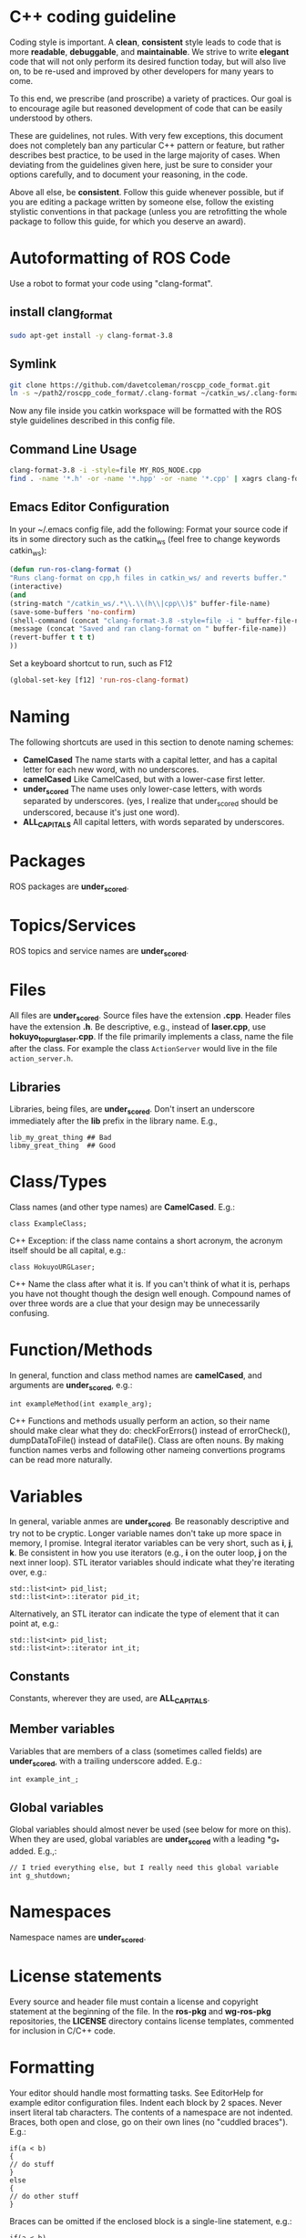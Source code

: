 * C++ coding guideline
  Coding style is important. A *clean*, *consistent* style leads to code that is more *readable*, *debuggable*, and *maintainable*. We strive to write *elegant* code that will not only perform its desired function today, but will also live on, to be re-used and improved by other developers for many years to come.

  To this end, we prescribe (and proscribe) a variety of practices. Our goal is to encourage agile but reasoned development of code that can be easily understood by others.

  These are guidelines, not rules. With very few exceptions, this document does not completely ban any particular C++ pattern or feature, but rather describes best practice, to be used in the large majority of cases. When deviating from the guidelines given here, just be sure to consider your options carefully, and to document your reasoning, in the code.

  Above all else, be *consistent*. Follow this guide whenever possible, but if you are editing a package written by someone else, follow the existing stylistic conventions in that package (unless you are retrofitting the whole package to follow this guide, for which you deserve an award).
* Autoformatting of ROS Code
  Use a robot to format your code using "clang-format".
** install clang_format
   #+BEGIN_SRC sh
   sudo apt-get install -y clang-format-3.8
   #+END_SRC
** Symlink
   #+BEGIN_SRC sh
   git clone https://github.com/davetcoleman/roscpp_code_format.git
   ln -s ~/path2/roscpp_code_format/.clang-format ~/catkin_ws/.clang-format
   #+END_SRC
   Now any file inside you catkin workspace will be formatted with the ROS style guidelines described in this config file.
** Command Line Usage
   #+BEGIN_SRC sh
   clang-format-3.8 -i -style=file MY_ROS_NODE.cpp
   find . -name '*.h' -or -name '*.hpp' -or -name '*.cpp' | xagrs clang-format-3.8 -i -style=file $1
   #+END_SRC
** Emacs Editor Configuration
   In your ~/.emacs config file, add the following:
   Format your source code if its in some directory such as the catkin_ws (feel free to change keywords catkin_ws):
   #+BEGIN_SRC emacs-lisp
   (defun run-ros-clang-format ()
   "Runs clang-format on cpp,h files in catkin_ws/ and reverts buffer."
   (interactive)
   (and
   (string-match "/catkin_ws/.*\\.\\(h\\|cpp\\)$" buffer-file-name)
   (save-some-buffers 'no-confirm)
   (shell-command (concat "clang-format-3.8 -style=file -i " buffer-file-name))
   (message (concat "Saved and ran clang-format on " buffer-file-name))
   (revert-buffer t t t)
   ))
   #+END_SRC

   Set a keyboard shortcut to run, such as F12
   #+BEGIN_SRC emacs-lisp
   (global-set-key [f12] 'run-ros-clang-format)
   #+END_SRC

* Naming
  The following shortcuts are used in this section to denote naming schemes:
  - *CamelCased*
   The name starts with a capital letter, and has a capital letter for each new word, with no underscores.
  - *camelCased*
   Like CamelCased, but with a lower-case first letter.
  - *under_scored*
   The name uses only lower-case letters, with words separated by underscores. (yes, I realize that under_scored should be underscored, because it's just one word).
  - *ALL_CAPITALS*
   All capital letters, with words separated by underscores.
* Packages
  ROS packages are *under_scored*.
* Topics/Services
  ROS topics and service names are *under_scored*.
* Files
  All files are *under_scored*.
  Source files have the extension *.cpp*.
  Header files have the extension *.h*.
  Be descriptive, e.g., instead of *laser.cpp*, use *hokuyo_topurg_laser.cpp*.
  If the file primarily implements a class, name the file after the class.
  For example the class =ActionServer= would live in the file =action_server.h=.
** Libraries
   Libraries, being files, are *under_scored*.
   Don't insert an underscore immediately after the *lib* prefix in the library name.
   E.g.,
   #+BEGIN_EXAMPLE
   lib_my_great_thing ## Bad
   libmy_great_thing  ## Good
   #+END_EXAMPLE

* Class/Types
  Class names (and other type names) are *CamelCased*.
  E.g.:
  #+BEGIN_SRC C++
  class ExampleClass;
  #+END_SRC C++
  Exception: if the class name contains a short acronym, the acronym itself should be all capital, e.g.:
  #+BEGIN_SRC C++
  class HokuyoURGLaser;
  #+END_SRC C++
  Name the class after what it is. If you can't think of what it is, perhaps you have not thought though the design well enough.
  Compound names of over three words are a clue that your design may be unnecessarily confusing.
* Function/Methods
  In general, function and class method names are *camelCased*, and arguments are *under_scored*, e.g.:
  #+BEGIN_SRC C++
  int exampleMethod(int example_arg);
  #+END_SRC C++
  Functions and methods usually perform an action, so their name should make clear what they do: checkForErrors() instead of errorCheck(),
  dumpDataToFile() instead of dataFile(). Class are often nouns.
  By making function names verbs and following other nameing convertions programs can be read more naturally.
* Variables
  In general, variable anmes are *under_scored*.
  Be reasonably descriptive and try not to be cryptic. Longer variable names don't take up more space in memory, I promise.
  Integral iterator variables can be very short, such as *i*, *j*, *k*. Be consistent in how you use iterators (e.g., *i* on the outer loop, *j* on the next inner loop).
  STL iterator variables should indicate what they're iterating over, e.g.:
  #+BEGIN_SRC C++
  std::list<int> pid_list;
  std::list<int>::iterator pid_it;
  #+END_SRC

  Alternatively, an STL iterator can indicate the type of element that it can point at, e.g.:
  #+BEGIN_SRC C++
  std::list<int> pid_list;
  std::list<int>::iterator int_it;
  #+END_SRC
** Constants
   Constants, wherever they are used, are *ALL_CAPITALS*.
** Member variables
   Variables that are members of a class (sometimes called fields) are *under_scored*, with a trailing underscore added.
   E.g.:
   #+BEGIN_SRC C++
   int example_int_;
   #+END_SRC
** Global variables
   Global variables should almost never be used (see below for more on this). When they are used, global variables are *under_scored* with a leading *g_* added.
   E.g.,:
   #+BEGIN_SRC C++
   // I tried everything else, but I really need this global variable
   int g_shutdown;
   #+END_SRC
* Namespaces
  Namespace names are *under_scored*.
* License statements
  Every source and header file must contain a license and copyright statement at the beginning of the file.
  In the *ros-pkg* and *wg-ros-pkg* repositories, the *LICENSE* directory contains license templates, commented for inclusion in C/C++ code.
* Formatting
  Your editor should handle most formatting tasks. See EditorHelp for example editor configuration files.
  Indent each block by 2 spaces. Never insert literal tab characters.
  The contents of a namespace are not indented.
  Braces, both open and close, go on their own lines (no "cuddled braces"). E.g.:
  #+BEGIN_SRC C++
  if(a < b)
  {
  // do stuff
  }
  else
  {
  // do other stuff
  }
  #+END_SRC

  Braces can be omitted if the enclosed block is a single-line statement, e.g.:
  #+BEGIN_SRC C++
  if(a < b)
    x = 2*a;
  #+END_SRC

  Always include the braces if the enclosed block is more complex, e.g.:
  #+BEGIN_SRC C++
  if(a < b)
  {
    for(int i=0; i<10; i++)
      PrintItem(i);
  }
  #+END_SRC

  Here is a larger example:
  #+BEGIN_SRC C++
    /*
   * A block comment looks like this...
   */
  #include <math.h>
  class Point
  {
  public:
  Point(double xc, double yc) :
      x_(xc), y_(yc)
    {
      }
  double distance(const Point& other) const;
    int compareX(const Point& other) const;
    double x_;
    double y_;
  };
  double Point::distance(const Point& other) const
  {
    double dx = x_ - other.x_;
    double dy = y_ - other.y_;
    return sqrt(dx * dx + dy * dy);
  }
  int Point::compareX(const Point& other) const
  {
    if (x_ < other.x_)
    {
      return -1;
    }
    else if (x_ > other.x_)
    {
      return 1;
    }
    else
    {
      return 0;
    }
  }
  namespace foo
  {
  int foo(int bar) const
  {
    switch (bar)
    {
      case 0:
        ++bar;
        break;
      case 1:
        --bar;
      default:
      {
        bar += bar;
      break;
      }
    }
  }
  } // end namespace foo
  #+END_SRC
** Line length
   Maximum line length is 120 characters.
** #ifndef guards
   All headers must be protected against multiple inclusion by #ifndef guards, e.g.:
   #+BEGIN_SRC C++
   #ifndef PACKAGE_PATH_FILE_H
   #define PACKAGE_PATH_FILE_H
   ...
   #endif
   #+END_SRC
   This guard should begin immediately after the license statement, before any code, and should end at the end of the file.
* Documentation
  Code must be documented. Undocumented code, however functional it may be, cannot be maintained.

  We use doxygen to auto-document our code. Doxygen parses your code, extracting documentation from specially formatted comment blocks that appear next to functions, variables, classes, etc. Doxygen can also be used to build more narrative, free-form documentation.

  See the rosdoc page for examples of inserting doxygen-style comments into your code.

  All functions, methods, classes, class variables, enumerations, and constants should be documented.
* Console output
  Avoid printf and friends (e.g., cout). Instead, use rosconsole for all your outputting needs. It offers macros with both printf- and stream-style arguments. Just like printf, rosconsole output goes to screen. Unlike printf, rosconsole output is:

  + color-coded
  + controlled by verbosity level and configuration file
  + published on */rosout*, and thus viewable by anyone on the network (only when working with roscpp)
  + optionally logged to disk

* Macros
  Avoid preprocessor macros whenever possible. Unlike inline functions and const variables, macros are neither typed nor scoped.


* Preprocessor directives (#if vs. #ifdef)
  For conditional compilation (except for the #ifndef guard explained above), always use #if, not #ifdef.

  Someone might write code like:
  #+BEGIN_SRC C++
  #ifdef DEBUG
    temporary_debugger_break();
  #endif
  #+END_SRC

  Someone else might compile the code with turned-off debug info like:
  #+BEGIN_SRC sh
  cc -c lurker.cpp -DDEBUG=0
  #+END_SRC

  Always use #if, if you have to use the preprocessor. This works fine, and does the right thing, even if DEBUG is not defined at all.
  #+BEGIN_SRC C++
  #if DEBUG
    temporary_debugger_break();
  #endif
  #+END_SRC
* Output arguments
  Output arguments to methods / functions (i.e., variables that the function can modify) are passed by pointer, not by reference. E.g.:
  #+BEGIN_SRC C++
  int exampleMethod(FooThing input, BarThing* output);
  #+END_SRC
  By comparison, when passing output arguments by reference, the caller (or subsequent reader of the code) can't tell whether the argument can be modified without reading the prototype of the method.

* Namespaces
  Use of namespaces to scope your code is encouraged. Pick a descriptive name, based on the name of the package.

  Never use a using-directive in header files. Doing so pollutes the namespace of all code that includes the header.

  It is acceptable to use using-directives in a source file. But it is preferred to use using-declarations, which pull in only the names you intend to use.

  E.g., instead of this:
  #+BEGIN_SRC C++
  using namespace std; // Bad, because it imports all names from std::
  #+END_SRC

  Do this:
  #+BEGIN_SRC C++
  using std::list;  // I want to refer to std::list as list
  using std::vector;  // I want to refer to std::vector as vector
  #+END_SRC

* Inheritance
  Inheritance is the appropriate way to define and implement a common interface. The base class defines the interface, and the subclasses implement it.

  Inheritance can also be used to provide common code from a base class to subclasses. This use of inheritance is discouraged. In most cases, the "subclass" could instead contain an instance of the "base class" and achieve the same result with less potential for confusion.

  When overriding a virtual method in a subclass, always declare it to be *virtual*, so that the reader knows what's going on.

* Multiple inheritance
  Multiple inheritance is strongly discouraged, as it can cause intolerable confusion.

* Exceptions
  Exceptions are the preferred error-reporting mechanism, as opposed to returning integer error codes.

  Always document what exceptions can be thrown by your package, on each function / method.

  Don't throw exceptions from destructors.

  Don't throw exceptions from callbacks that you don't invoke directly.

  If you choose in your package to use error codes instead of exceptions, use only error codes. Be *consistent*.
  When your code can be interrupted by exceptions, you must ensure that resources you hold will be deallocated when stack variables go out of scope. In particular, mutexes must be released, and heap-allocated memory must be freed. Accomplish this safety by using the following mutex guards and smart pointers:

* Enumerations
  Namespaceify your enums, e.g.:
  #+BEGIN_SRC C++
  namespace Choices
  {
  enum Choice
  {
  Choice1,
  Choice2,
  Choice3
  };
  }
  typedef Choices::Choice Choice;
  #+END_SRC
  This prevents enums from polluting the namespace they're inside. Individual items within the enum are referenced by: Choices::Choice1, but the typedef still allows declaration of the Choice enum without the namespace.

* Globals
  Globals, both variables and functions, are discouraged. They pollute the namespace and make code less reusable.

  Global variables, in particular, are strongly discouraged. They prevent multiple instantiations of a piece of code and make multi-threaded programming a nightmare.

  Most variables and functions should be declared inside classes. The remainder should be declared inside namespaces.

  Exception: a file may contain a *main()* function and a handful of small helper functions that are global. But keep in mind that one day those helper function may become useful to someone else.

* Static class variables
  Static class variables are discouraged. They prevent multiple instantiations of a piece of code and make multi-threaded programming a nightmare.

* Calling exit()
  Only call *exit()* at a well-defined exit point for the application.

  Never call *exit()* in a library.

* Assertions
  Use assertions to check preconditions, data structure integrity, and the return value from a memory allocator. Assertions are better than writing conditional statements that will rarely, if ever, be exercised.

  Don't call *assert()* directly. Instead use one of these functions, declared in ros/assert.h (part of the rosconsole package):
  #+BEGIN_SRC C++
  /** ROS_ASSERT asserts that the provided expression evaluates to
  * true.  If it is false, program execution will abort, with an informative
  * statement about which assertion failed, in what file.  Use ROS_ASSERT
  * instead of assert() itself.
  */
  #define ROS_ASSERT(expr) ...

  /** ROS_BREAK aborts program execution, with an informative
  * statement about which assertion failed, in what file. Use ROS_BREAK
  * instead of calling assert(0) or ROS_ASSERT(0).
  */
  #define ROS_BREAK() ...
  #+END_SRC
  Do not do work inside an assertion; only check logical expressions. Depending on compilation settings, the assertion may not be executed.

* Testing
  See [[wiki.ros.org/gtest][gtest]].
  [[https://www.ibm.com/developerworks/aix/library/au-googletestingframework.html][A quick introduction to the Google C++ Testing Framework]]
  [[wiki.ros.org/UnitTesting][UnitTesting]]
  [[wiki.ros.org/rostest][rostest]]
  We use two level of testing:
** Libray
   At the library level, we use standard unit-test frameworks. In C++, we use gtest. In python, we use unittest.
** Message
   At the message level, we use rostest to set up a system of ROS nodes, run a test node, then tear down the system.

* Portability
  We're currently support Linux and OS X, with plans to eventually support other OS's, including possibly Windows. To that end, it's important to keep the C++ code portable. Here are a few things to watch for:

  - Don't use *uint* as a type. Instead use *unsigned int*.
  - Call *isnan()* from within the *std* namespace, i.e.: *std::isnan()*
* Deprecation
  To deprecate an entire header file within a package, you may include an appropriate warning:
  #+BEGIN_SRC C++
  #warning mypkg/my_header.h has been deprecated
  #+END_SRC

  To deprecate a function, add the deprecated attribute:
  #+BEGIN_SRC C++
  ROS_DEPRECATED int myFunc();
  #+END_SRC

  To deprecate a class, deprecate its constructor and any static functions:
  #+BEGIN_SRC C++
  class MyClass
  {
  public:
  ROS_DEPRECATED MyClass();

  ROS_DEPRECATED static int myStaticFunc();
  };
  #+END_SRC

  With doxygen using @deprecated; in C/C++ use __attribute__((deprecated))

* Standardization
  Code should use ROS servcices, follow guidelines for their use
  use rosout for printing messages
  ruse the ROS Clock for time-based routines

* EditorHelp
  [[wiki.ros.org/EditorHelp][editorhelp]]
** Vim
   #+BEGIN_SRC emacs-lisp
   set shiftwidth=2 " Two space indents
   set tabstop=2    " Tab key indents two spaces at a time
   set expandtab    " Use spaces when the <Tab> key is pressed
   set cindent      " Turn on automatic C-code indentation
   " Actual formatting rules go here
   " Once I figure out what they should be ...
   #+END_SRC

** Vim (Alternate approach)
   #+BEGIN_SRC sh
   sudo aptitude install vim-scripts
   #+END_SRC

   Edit your .vimrc file
   #+BEGIN_SRC sh
   filetype plugin indent on
   #+END_SRC

   Download the cpp indent style.
   #+BEGIN_SRC sh
   cd ~/.vim/indent
   curl http://www.vim.org/scripts/download_script.php?src_id=13033 > cpp.vim

   gg=G: entire buffer can be re-indented.
   =%:   a section of code you have pasted by moving to the opening {
   ==：  reindented current line
   <%:  blocks of code to unindent by moving to the opening or closing brace
   >%:  blocks of code to indent by moving to the opening or closing brace
   #+END_SRC

** Emacs
   add the following to your ${HOME}/.emacs file:
   #+BEGIN_SRC emacs-lisp
   (defun ROS-c-mode-hook()
   (setq c-basic-offset 2)
   (setq indent-tabs-mode nil)
   (c-set-offset 'substatement-open 0)
   (c-set-offset 'innamespace 0)
   (c-set-offset 'case-label '+)
   (c-set-offset 'statement-case-open 0))

   (add-hook 'c-mode-common-hook 'ROS-c-mode-hook)

   ;;; In order to get namespace indentation correct, .h files must be opened in C++ mode
   (add-to-list 'auto-mode-alist '("\\.h$" . c++-mode))
   #+END_SRC

* Standard Units of Measure and Coordinate Conventions
  [[www.ros.org/reps/rep-0103.html][REP-103]]
** Coordinate Frame Conventions
   All system are right handed.
*** Axis Orientation
**** In relation to a body the standard is:
     + x forward
     + y left
     + z up
**** For short-range Cartesian representations of geographic locations,
     use the east north up (ENU)　convention:
     + X east
     + Y north
     + Z up
**** Suffix Frames
     In the case of cameras, with "_optical" suffix. using:
     + z forward
     + x right
     + y down
     For outdoor system where it is desireable to work under the north east down(NED) conversion:
     + X north
     + Y east
     + Z down




* Reference
** [[wiki.ros.org/CppStyleGuide][ROS C++ Style Guide]]
** [[wiki.ros.org/DevelopersGuide][ROS Developer's Guide]]
** [[https://google.github.io/styleguide/cppguide.html][google c++ style guide]]
